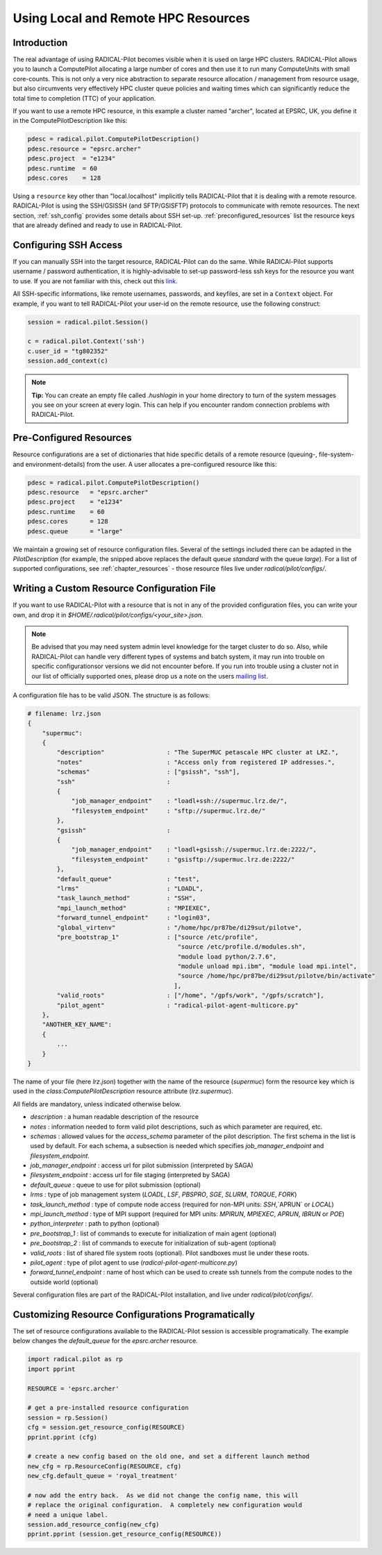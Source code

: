 
.. _chapter_machconf:

************************************
Using Local and Remote HPC Resources
************************************

Introduction
============

The real advantage of using RADICAL-Pilot becomes visible when it is used 
on large HPC clusters. RADICAL-Pilot allows you to launch a ComputePilot 
allocating a large number of cores and then use it to run many ComputeUnits
with small core-counts. This is not only a very nice abstraction to separate
resource allocation / management from resource usage, but also circumvents 
very effectively HPC cluster queue policies and waiting times which can 
significantly reduce the total time to completion (TTC) of your application. 

If you want to use a remote HPC resource, in this example a cluster named
"archer", located at EPSRC, UK, you define it in the ComputePilotDescription
like this:

.. code-block:: python

    pdesc = radical.pilot.ComputePilotDescription()
    pdesc.resource = "epsrc.archer"
    pdesc.project  = "e1234"
    pdesc.runtime  = 60
    pdesc.cores    = 128

Using a ``resource`` key other than "local.localhost" implicitly tells RADICAL-Pilot
that it is dealing with a remote resource. RADICAL-Pilot is using the SSH/GSISSH
(and SFTP/GSISFTP) protocols to communicate with remote resources. The next section,
:ref:`ssh_config` provides some details about SSH set-up. 
:ref:`preconfigured_resources` list the resource keys that are already defined 
and ready to use in RADICAL-Pilot.


.. _ssh_config:

Configuring SSH Access
======================

If you can manually SSH into the target resource, RADICAL-Pilot can do the same.
While RADICAl-Pilot supports username / password authentication, it is 
highly-advisable to set-up password-less ssh keys for the resource you want to
use. If you are not familiar with this, check out this 
`link <http://www.debian-administration.org/articles/152>`_. 

All SSH-specific informations, like remote usernames, passwords, and keyfiles,
are set in a  ``Context`` object. For example, if you want to tell RADICAL-Pilot
your user-id on the remote resource, use the following construct:

.. code-block:: python

    session = radical.pilot.Session()

    c = radical.pilot.Context('ssh')
    c.user_id = "tg802352"
    session.add_context(c)

.. note::
    **Tip:** You can create an empty file called `.hushlogin` in your home 
    directory to turn of the system messages you see on your screen at every
    login. This can help if you encounter random connection problems with 
    RADICAL-Pilot. 

.. _preconfigured_resources:

Pre-Configured Resources
========================

Resource configurations are a set of dictionaries that hide specific details 
of a remote resource (queuing-, file-system- and environment-details) from the 
user. A user allocates a pre-configured resource like this:

.. code-block:: python

    pdesc = radical.pilot.ComputePilotDescription()
    pdesc.resource   = "epsrc.archer"
    pdesc.project    = "e1234"
    pdesc.runtime    = 60
    pdesc.cores      = 128
    pdesc.queue      = "large"

We maintain a growing set of resource configuration files.  Several of the
settings included there can be adapted in the `PilotDescription` (for example,
the snipped above replaces the default queue `standard` with the queue `large`).
For a list of supported configurations, see :ref:`chapter_resources` - those
resource files live under `radical/pilot/configs/`.


Writing a Custom Resource Configuration File
============================================

If you want to use RADICAL-Pilot with a resource that is not in any of the
provided configuration files, you can write your own, and drop it in
`$HOME/.radical/pilot/configs/<your_site>.json`.

.. note::
    Be advised that you may need system admin level knowledge for the target
    cluster to do so.  Also, while RADICAL-Pilot can handle very different types
    of systems and batch system, it may run into trouble on specific
    configurationsor versions we did not encounter before.  If you run into
    trouble using a cluster not in our list of officially supported ones, please
    drop us a note on the users 
    `mailing list <https://groups.google.com/d/forum/radical-pilot-users>`_.

A configuration file has to be valid JSON. The structure is as follows:

.. code-block:: python

    # filename: lrz.json
    {
        "supermuc": 
        {
            "description"                 : "The SuperMUC petascale HPC cluster at LRZ.",
            "notes"                       : "Access only from registered IP addresses.",
            "schemas"                     : ["gsissh", "ssh"],
            "ssh"                         :
            {
                "job_manager_endpoint"    : "loadl+ssh://supermuc.lrz.de/",
                "filesystem_endpoint"     : "sftp://supermuc.lrz.de/"
            },
            "gsissh"                      :
            {
                "job_manager_endpoint"    : "loadl+gsissh://supermuc.lrz.de:2222/",
                "filesystem_endpoint"     : "gsisftp://supermuc.lrz.de:2222/"
            },
            "default_queue"               : "test",
            "lrms"                        : "LOADL",
            "task_launch_method"          : "SSH",
            "mpi_launch_method"           : "MPIEXEC",
            "forward_tunnel_endpoint"     : "login03",
            "global_virtenv"              : "/home/hpc/pr87be/di29sut/pilotve",
            "pre_bootstrap_1"             : ["source /etc/profile",
                                             "source /etc/profile.d/modules.sh",
                                             "module load python/2.7.6",
                                             "module unload mpi.ibm", "module load mpi.intel",
                                             "source /home/hpc/pr87be/di29sut/pilotve/bin/activate"
                                            ],
            "valid_roots"                 : ["/home", "/gpfs/work", "/gpfs/scratch"],
            "pilot_agent"                 : "radical-pilot-agent-multicore.py"
        },
        "ANOTHER_KEY_NAME": 
        {
            ...
        }
    }


The name of your file (here `lrz.json`) together with the name of the resource
(`supermuc`) form the resource key which is used in the
`class:ComputePilotDescription` resource attribute (`lrz.supermuc`).

All fields are mandatory, unless indicated otherwise below.

* `description`                 : a human readable description of the resource
* `notes`                       : information needed to form valid pilot descriptions, such as which parameter are required, etc. 
* `schemas`                     : allowed values for the `access_schema` parameter of the pilot description.  The first schema in the list is used by default.  For each schema, a subsection is needed which specifies `job_manager_endpoint` and `filesystem_endpoint`.
* `job_manager_endpoint`        : access url for pilot submission (interpreted by SAGA)
* `filesystem_endpoint`         : access url for file staging (interpreted by SAGA)
* `default_queue`               : queue to use for pilot submission (optional)
* `lrms`                        : type of job management system (`LOADL`, `LSF`, `PBSPRO`, `SGE`, `SLURM`, `TORQUE`, `FORK`)
* `task_launch_method`          : type of compute node access (required for non-MPI units: `SSH`,`APRUN` or `LOCAL`)
* `mpi_launch_method`           : type of MPI support (required for MPI units: `MPIRUN`, `MPIEXEC`, `APRUN`, `IBRUN` or `POE`)
* `python_interpreter`          : path to python (optional)
* `pre_bootstrap_1`             : list of commands to execute for initialization of main agent (optional)
* `pre_bootstrap_2`             : list of commands to execute for initialization of sub-agent (optional)
* `valid_roots`                 : list of shared file system roots (optional).  Pilot sandboxes must lie under these roots.
* `pilot_agent`                 : type of pilot agent to use (`radical-pilot-agent-multicore.py`)
* `forward_tunnel_endpoint`     : name of host which can be used to create ssh tunnels from the compute nodes to the outside world (optional)

Several configuration files are part of the RADICAL-Pilot installation, and live
under `radical/pilot/configs/`.  


Customizing Resource Configurations Programatically
===================================================

The set of resource configurations available to the RADICAL-Pilot session is
accessible programatically.  The example below changes the `default_queue` for
the `epsrc.archer` resource.

.. code-block:: python


    import radical.pilot as rp
    import pprint
    
    RESOURCE = 'epsrc.archer'
    
    # get a pre-installed resource configuration
    session = rp.Session()
    cfg = session.get_resource_config(RESOURCE)
    pprint.pprint (cfg)
    
    # create a new config based on the old one, and set a different launch method
    new_cfg = rp.ResourceConfig(RESOURCE, cfg)
    new_cfg.default_queue = 'royal_treatment'
    
    # now add the entry back.  As we did not change the config name, this will
    # replace the original configuration.  A completely new configuration would
    # need a unique label.
    session.add_resource_config(new_cfg)
    pprint.pprint (session.get_resource_config(RESOURCE))

